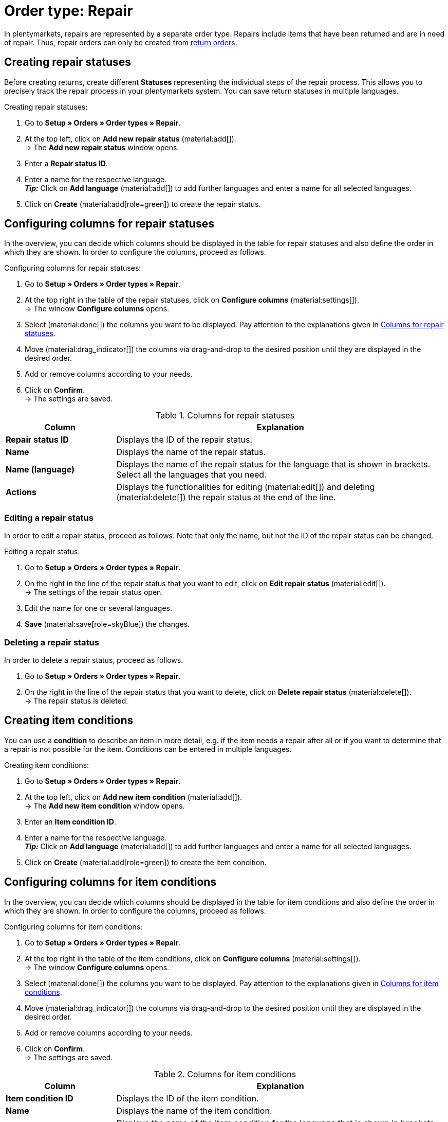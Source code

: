 = Order type: Repair

:keywords: repair, repair status, repair condition
:author: team-order-core
:description: Learn how to use the order type repair to create repairs for items that have been returned or are in need of repair. Moreover, find out how to create statuses and conditions for repairs.

In plentymarkets, repairs are represented by a separate order type. Repairs include items that have been returned and are in need of repair. Thus, repair orders can only be created from xref:orders:order-type-return.adoc#[return orders].

[#repair-statuses]
== Creating repair statuses

Before creating returns, create different *Statuses* representing the individual steps of the repair process. This allows you to precisely track the repair process in your plentymarkets system. You can save return statuses in multiple languages.

[.instruction]
Creating repair statuses:

. Go to *Setup » Orders » Order types » Repair*.
. At the top left, click on *Add new repair status* (material:add[]). +
→ The *Add new repair status* window opens.
. Enter a *Repair status ID*.
. Enter a name for the respective language. +
*_Tip:_* Click on *Add language* (material:add[]) to add further languages and enter a name for all selected languages. +
. Click on *Create* (material:add[role=green]) to create the repair status.

[#configure-columns-repair-statuses]
== Configuring columns for repair statuses

In the overview, you can decide which columns should be displayed in the table for repair statuses and also define the order in which they are shown. In order to configure the columns, proceed as follows.

[.instruction]
Configuring columns for repair statuses:

. Go to *Setup » Orders » Order types » Repair*.
. At the top right in the table of the repair statuses, click on *Configure columns* (material:settings[]). +
→ The window *Configure columns* opens.
. Select (material:done[]) the columns you want to be displayed. Pay attention to the explanations given in <<table-repair-statuses-columns>>.
. Move (material:drag_indicator[]) the columns via drag-and-drop to the desired position until they are displayed in the desired order.
. Add or remove columns according to your needs.
. Click on *Confirm*. +
→ The settings are saved.

[[table-repair-statuses-columns]]
.Columns for repair statuses
[cols="1,3"]
|===
|Column |Explanation

| *Repair status ID*
|Displays the ID of the repair status.

| *Name*
|Displays the name of the repair status.

| *Name (language)*
|Displays the name of the repair status for the language that is shown in brackets. Select all the languages that you need.

| *Actions*
|Displays the functionalities for editing (material:edit[]) and deleting (material:delete[]) the repair status at the end of the line.

|===

[#edit-repair-status]
=== Editing a repair status

In order to edit a repair status, proceed as follows. Note that only the name, but not the ID of the repair status can be changed.

[.instruction]
Editing a repair status:

. Go to *Setup » Orders » Order types » Repair*.
. On the right in the line of the repair status that you want to edit, click on *Edit repair status* (material:edit[]). +
→ The settings of the repair status open.
. Edit the name for one or several languages.
. *Save* (material:save[role=skyBlue]) the changes.

[#delete-repair-status]
=== Deleting a repair status

In order to delete a repair status, proceed as follows.

. Go to *Setup » Orders » Order types » Repair*.
. On the right in the line of the repair status that you want to delete, click on *Delete repair status* (material:delete[]). +
→ The repair status is deleted.

[#repair-conditions]
== Creating item conditions

You can use a *condition* to describe an item in more detail, e.g. if the item needs a repair after all or if you want to determine that a repair is not possible for the item. Conditions can be entered in multiple languages.

[.instruction]
Creating item conditions:

. Go to *Setup » Orders » Order types » Repair*.
. At the top left, click on *Add new item condition* (material:add[]). +
→ The *Add new item condition* window opens.
. Enter an *Item condition ID*.
. Enter a name for the respective language. +
*_Tip:_* Click on *Add language* (material:add[]) to add further languages and enter a name for all selected languages. +
. Click on *Create* (material:add[role=green]) to create the item condition.

[#configure-columns-item-conditions]
== Configuring columns for item conditions

In the overview, you can decide which columns should be displayed in the table for item conditions and also define the order in which they are shown. In order to configure the columns, proceed as follows.

[.instruction]
Configuring columns for item conditions:

. Go to *Setup » Orders » Order types » Repair*.
. At the top right in the table of the item conditions, click on *Configure columns* (material:settings[]). +
→ The window *Configure columns* opens.
. Select (material:done[]) the columns you want to be displayed. Pay attention to the explanations given in <<table-item-conditions-columns>>.
. Move (material:drag_indicator[]) the columns via drag-and-drop to the desired position until they are displayed in the desired order.
. Add or remove columns according to your needs.
. Click on *Confirm*. +
→ The settings are saved.

[[table-item-conditions-columns]]
.Columns for item conditions
[cols="1,3"]
|===
|Column |Explanation

| *Item condition ID*
|Displays the ID of the item condition.

| *Name*
|Displays the name of the item condition.

| *Name (language)*
|Displays the name of the item condition for the language that is shown in brackets. Select all the languages that you need.

| *Actions*
|Displays the functionalities for editing (material:edit[]) and deleting (material:delete[]) the item condition at the end of the line.

|===

[#edit-item-condition]
=== Editing an item condition

In order to edit an item condition, proceed as follows. Note that only the name, but not the ID of the item condition can be changed.

[.instruction]
Editing an item condition:

. Go to *Setup » Orders » Order types » Repair*.
. On the right in the line of the item condition that you want to edit, click on *Edit item condition* (material:edit[]). +
→ The settings of the item condition open.
. Edit the name for one or several languages.
. *Save* (material:save[role=skyBlue]) the changes.

[#delete-item-condition]
=== Deleting an item condition

In order to delete an item condition, proceed as follows.

. Go to *Setup » Orders » Order types » Repair*.
. On the right in the line of the item condition that you want to delete, click on *Delete item condition* (material:delete[]). +
→ The item condition is deleted.

[TIP]
.Refresh data
====
Above the respective table, click on *Refresh data* (material:refresh[]) in order to update the table’s data.
====

[#create-repair]
== Creating a repair

[.instruction]
Proceed as described below to create a repair:

. Go to *Orders » Orders (Test phase)*.
. Carry out the search (material:search[]) to display orders.
. Open the return for which you want to create a repair.
. In the tool bar at the top, click on *Create orders* > *Repair*.
. Select the option *For specific order items*. +
→ The overview for creating the repair opens.
. Carry out the settings. Pay attention to the explanations given in <<table-settings-repair>>.
. *Save* (material:save[]) the settings. +
→ The repair is created.

[[table-settings-repair]]
.Settings for registering a repair
[cols="1,3"]
|===
|Setting |Explanation

| *Status*
|Select a status from the drop-down list. The default status that was saved in the *Setup » Orders » Settings* menu is selected by default.

| *Owner*
|Select an owner to the drop-down list to assign this owner to the repair.

| *Repair status*
|Select a repair status from the drop-down list. The status will apply for all items included in the repair. +

2+^| *Item information*

| *Add all open order items into the cart* (material:playlist_add[])
|Adds all open order items to the shopping cart.

| *Item ID*
|Shows the item ID.

| *Variation ID*
|Displays the variation ID.

| *Variation no.*
|Shows the variation number.

| *Quantity*
|Displays the item quantity. If needed, adjust the quantity.

| *Remaining quantity*
|Displays the remaining quantity of the item.

| *Open quantity*
|Displays the open quantity of the item.

| *Item name*
|Displays the name of the item.

| *Add items to shopping cart* (material:add_shopping_cart[])
|Only adds specific items to the repair. This button is only displayed if at least 1 item is available. +
*_Tip:_* If needed, adjust the item quantity in the *Quantity* field.

2+^| *Shopping cart*

| *Remove items from shopping cart* (material:delete[])
|Removes all items from the shopping cart. If you only want to remove specific items, click on *Remove item from shopping cart* (material:delete[]) on the right of the respective item.

| *Item ID*
|Shows the item ID.

| *Variation ID*
|Displays the variation ID.

| *Quantity*
|Displays the item quantity. If needed, adjust the quantity.

| *Item name*
|Displays the item name. If needed, adjust the name.

| *Item status*
|Displays the item status. If needed, select another status from the drop-down list.

|===

[#edit-repair]
== Editing a repair

Depending on the return reason or the condition of the items that need to be repaired, different steps have to be carried out during the process. +
Due to the fact that repairs are a separate order type, you can click on *Create orders* in the toolbar at the top of a repair and directly create a xref:orders:order-type-credit-note.adoc#[credit note], a xref:orders:order-type-warranty.adoc#[warranty] or a xref:orders:order-type-return.adoc#[return].
